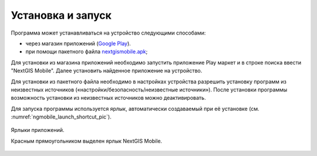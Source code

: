 .. sectionauthor:: Дмитрий Барышников <dmitry.baryshnikov@nextgis.ru>

.. _ngmobile_install:

Установка и запуск
==================

Программа может устанавливаться на устройство следующими способами:

* через магазин приложений (`Google Play <https://play.google.com/store/apps/details?id=com.nextgis.mobile>`_).
* при помощи пакетного файла `nextgismobile.apk <http://nextgis.ru/nextgis-mobile/>`_;

Для установки из магазина приложений необходимо запустить приложение Play маркет 
и в строке поиска ввести "NextGIS Mobile". Далее установить найденное приложение 
на устройство.

Для установки из пакетного файла необходимо в настройках устройства разрешить 
установку программ из неизвестных источников («настройки/безопасность/неизвестные 
источники»). После установки программы возможность установки из неизвестных 
источников можно деактивировать.

Для запуска программы используется ярлык, автоматически создаваемый при её 
установке (см. :numref:`ngmobile_launch_shortcut_pic`). 

.. figure:: _static/nextgismobile1.png
   :name: ngmobile_launch_shortcut_pic
   :align: center
   :height: 10cm

   Ярлыки приложений.
   
   Красным прямоугольником выделен ярлык NextGIS Mobile.
